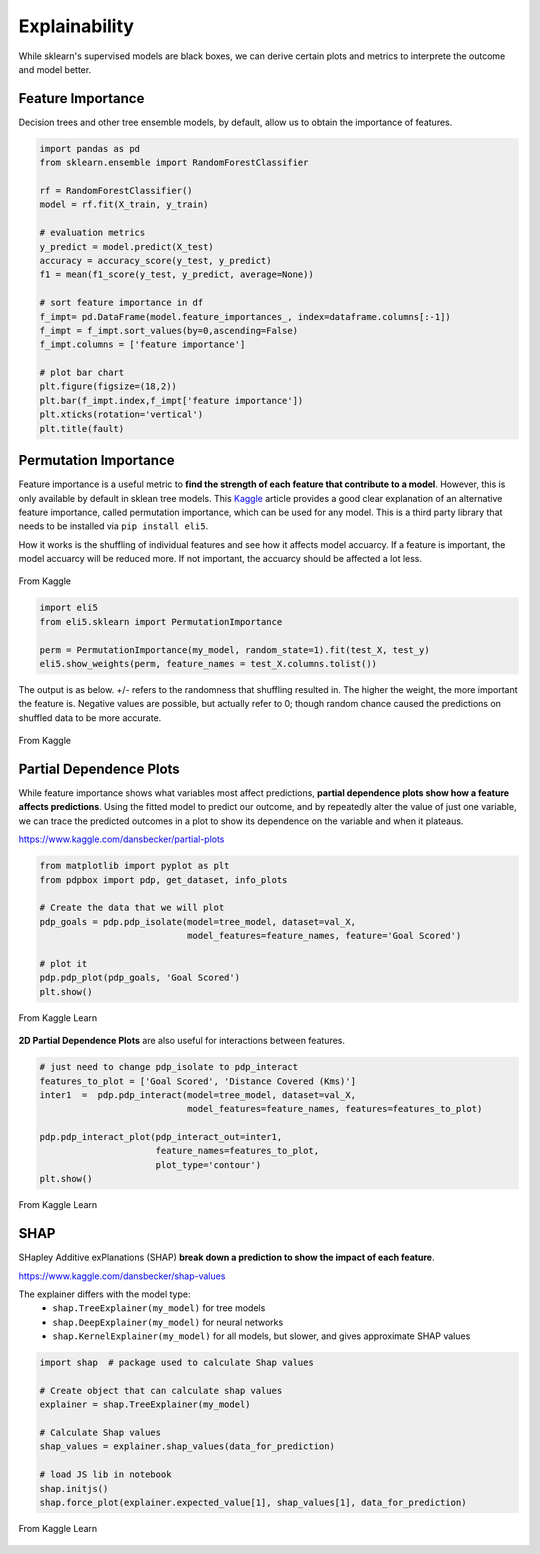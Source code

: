 Explainability
===============

While sklearn's supervised models are black boxes, we can derive certain plots and metrics to interprete the outcome and model better.


Feature Importance
-------------------
Decision trees and other tree ensemble models, by default, allow us to obtain the importance of features.

.. code:: python

    import pandas as pd
    from sklearn.ensemble import RandomForestClassifier

    rf = RandomForestClassifier()
    model = rf.fit(X_train, y_train)

    # evaluation metrics
    y_predict = model.predict(X_test)
    accuracy = accuracy_score(y_test, y_predict)
    f1 = mean(f1_score(y_test, y_predict, average=None))

    # sort feature importance in df
    f_impt= pd.DataFrame(model.feature_importances_, index=dataframe.columns[:-1])
    f_impt = f_impt.sort_values(by=0,ascending=False)
    f_impt.columns = ['feature importance']

    # plot bar chart
    plt.figure(figsize=(18,2))
    plt.bar(f_impt.index,f_impt['feature importance'])
    plt.xticks(rotation='vertical')
    plt.title(fault)


.. figure:: images/feature_importance.PNG
    :scale: 80 %
    :align: center
    

Permutation Importance
-----------------------

Feature importance is a useful metric to **find the strength of each feature that contribute to a model**.
However, this is only available by default in sklean tree models. 
This Kaggle_ article provides a good clear explanation of an alternative feature importance, 
called permutation importance, which can be used for any model. This is a third party library that needs to be installed via ``pip install eli5``.

.. _Kaggle: https://www.kaggle.com/dansbecker/permutation-importance

How it works is the shuffling of individual features and see how it affects model accuarcy.
If a feature is important, the model accuarcy will be reduced more. 
If not important, the accuarcy should be affected a lot less.

.. figure:: images/permutation_impt.png
    :scale: 60 %
    :align: center
    
    From Kaggle


.. code:: python
    
    import eli5
    from eli5.sklearn import PermutationImportance

    perm = PermutationImportance(my_model, random_state=1).fit(test_X, test_y)
    eli5.show_weights(perm, feature_names = test_X.columns.tolist())

The output is as below. +/- refers to the randomness that shuffling resulted in.
The higher the weight, the more important the feature is. 
Negative values are possible, but actually refer to 0; though random chance caused the predictions on shuffled data to be more accurate.


.. figure:: images/permutation_impt2.png
    :scale: 50 %
    :align: center
    
    From Kaggle


Partial Dependence Plots
--------------------------
While feature importance shows what variables most affect predictions, **partial dependence plots show how a feature affects predictions**.
Using the fitted model to predict our outcome, and by repeatedly alter the value of just one variable, 
we can trace the predicted outcomes in a plot to show its dependence on the variable and when it plateaus.

https://www.kaggle.com/dansbecker/partial-plots


.. code:: python

    from matplotlib import pyplot as plt
    from pdpbox import pdp, get_dataset, info_plots

    # Create the data that we will plot
    pdp_goals = pdp.pdp_isolate(model=tree_model, dataset=val_X, 
                                model_features=feature_names, feature='Goal Scored')

    # plot it
    pdp.pdp_plot(pdp_goals, 'Goal Scored')
    plt.show()


.. figure:: images/partial_dependence.PNG
    :scale: 80 %
    :align: center
    
    From Kaggle Learn


**2D Partial Dependence Plots** are also useful for interactions between features.

.. code:: python

    # just need to change pdp_isolate to pdp_interact
    features_to_plot = ['Goal Scored', 'Distance Covered (Kms)']
    inter1  =  pdp.pdp_interact(model=tree_model, dataset=val_X, 
                                model_features=feature_names, features=features_to_plot)

    pdp.pdp_interact_plot(pdp_interact_out=inter1, 
                          feature_names=features_to_plot, 
                          plot_type='contour')
    plt.show()

.. figure:: images/partial_dependence2.PNG
    :scale: 80 %
    :align: center
    
    From Kaggle Learn


SHAP
------
SHapley Additive exPlanations (SHAP) **break down a prediction to show the impact of each feature**. 

https://www.kaggle.com/dansbecker/shap-values

The explainer differs with the model type:
 * ``shap.TreeExplainer(my_model)`` for tree models
 * ``shap.DeepExplainer(my_model)`` for neural networks
 * ``shap.KernelExplainer(my_model)`` for all models, but slower, and gives approximate SHAP values

.. code:: python

    import shap  # package used to calculate Shap values

    # Create object that can calculate shap values
    explainer = shap.TreeExplainer(my_model)

    # Calculate Shap values
    shap_values = explainer.shap_values(data_for_prediction)

    # load JS lib in notebook
    shap.initjs()
    shap.force_plot(explainer.expected_value[1], shap_values[1], data_for_prediction)


.. figure:: images/shap.PNG
    :scale: 100 %
    :align: center
    
    From Kaggle Learn